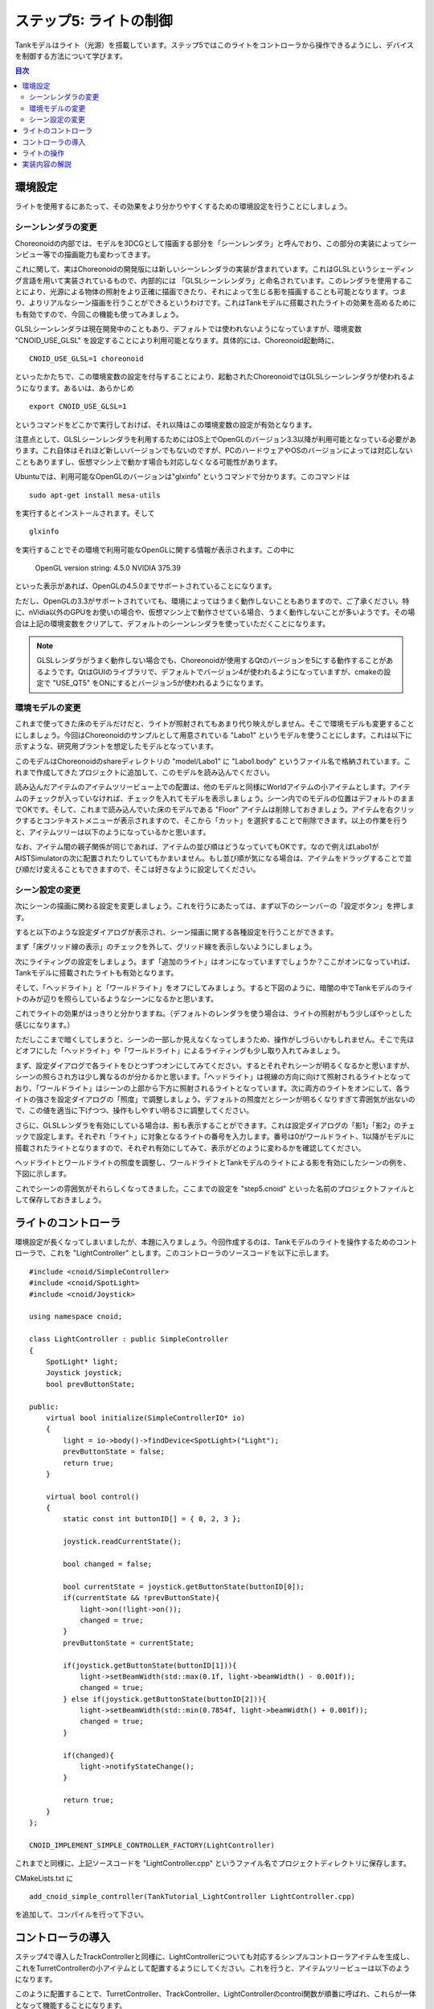 
ステップ5: ライトの制御
=======================

Tankモデルはライト（光源）を搭載しています。ステップ5ではこのライトをコントローラから操作できるようにし、デバイスを制御する方法について学びます。

.. contents:: 目次
   :local:
   :depth: 2

.. highlight:: C++
   :linenothreshold: 7

環境設定
--------

ライトを使用するにあたって、その効果をより分かりやすくするための環境設定を行うことにしましょう。

シーンレンダラの変更
~~~~~~~~~~~~~~~~~~~~
Choreonoidの内部では、モデルを3DCGとして描画する部分を「シーンレンダラ」と呼んでおり、この部分の実装によってシーンビュー等での描画能力も変わってきます。

これに関して、実はChoreonoidの開発版には新しいシーンレンダラの実装が含まれています。これはGLSLというシェーディング言語を用いて実装されているもので、内部的には 「GLSLシーンレンダラ」と命名されています。このレンダラを使用することにより、光源による物体の照射をより正確に描画できたり、それによって生じる影を描画することも可能となります。つまり、よりリアルなシーン描画を行うことができるというわけです。これはTankモデルに搭載されたライトの効果を高めるためにも有効ですので、今回この機能も使ってみましょう。

GLSLシーンレンダラは現在開発中のこともあり、デフォルトでは使われないようになっていますが、環境変数 "CNOID_USE_GLSL" を設定することにより利用可能となります。具体的には、Choreonoid起動時に、 ::

 CNOID_USE_GLSL=1 choreonoid

といったかたちで、この環境変数の設定を付与することにより、起動されたChoreonoidではGLSLシーンレンダラが使われるようになります。あるいは、あらかじめ ::

 export CNOID_USE_GLSL=1

というコマンドをどこかで実行しておけば、それ以降はこの環境変数の設定が有効となります。

注意点として、GLSLシーンレンダラを利用するためにはOS上でOpenGLのバージョン3.3以降が利用可能となっている必要があります。これ自体はそれほど新しいバージョンでもないのですが、PCのハードウェアやOSのバージョンによっては対応しないこともありますし、仮想マシン上で動かす場合も対応しなくなる可能性があります。

Ubuntuでは、利用可能なOpenGLのバージョンは"glxinfo" というコマンドで分かります。このコマンドは ::

 sudo apt-get install mesa-utils

を実行するとインストールされます。そして ::

 glxinfo

を実行することでその環境で利用可能なOpenGLに関する情報が表示されます。この中に

 OpenGL version string: 4.5.0 NVIDIA 375.39

といった表示があれば、OpenGLの4.5.0までサポートされていることになります。

ただし、OpenGLの3.3がサポートされていても、環境によってはうまく動作しないこともありますので、ご了承ください。特に、nVidia以外のGPUをお使いの場合や、仮想マシン上で動作させている場合、うまく動作しないことが多いようです。その場合は上記の環境変数をクリアして、デフォルトのシーンレンダラを使っていただくことになります。

.. note:: GLSLレンダラがうまく動作しない場合でも、Choreonoidが使用するQtのバージョンを5にする動作することがあるようです。QtはGUIのライブラリで、デフォルトでバージョン4が使われるようになっていますが、cmakeの設定で "USE_QT5" をONにするとバージョン5が使われるようになります。

環境モデルの変更
~~~~~~~~~~~~~~~~

これまで使ってきた床のモデルだけだと、ライトが照射されてもあまり代り映えがしません。そこで環境モデルも変更することにしましょう。今回はChoreonoidのサンプルとして用意されている "Labo1" というモデルを使うことにします。これは以下に示すような、研究用プラントを想定したモデルとなっています。

.. image:: images/labo1.png

このモデルはChoreonoidのshareディレクトリの "model/Labo1" に "Labo1.body" というファイル名で格納されています。これまで作成してきたプロジェクトに追加して、このモデルを読み込んでください。

読み込んだアイテムのアイテムツリービュー上での配置は、他のモデルと同様にWorldアイテムの小アイテムとします。アイテムのチェックが入っていなければ、チェックを入れてモデルを表示しましょう。シーン内でのモデルの位置はデフォルトのままでOKです。そして、これまで読み込んでいた床のモデルである "Floor" アイテムは削除しておきましょう。アイテムを右クリックするとコンテキストメニューが表示されますので、そこから「カット」を選択することで削除できます。以上の作業を行うと、アイテムツリーは以下のようになっているかと思います。

.. image:: images/labo1item.png

なお、アイテム間の親子関係が同じであれば、アイテムの並び順はどうなっていてもOKです。なので例えばLabo1がAISTSimulatorの次に配置されたりしていてもかまいません。もし並び順が気になる場合は、アイテムをドラッグすることで並び順だけ変えることもできますので、そこは好きなように設定してください。

シーン設定の変更
~~~~~~~~~~~~~~~~

次にシーンの描画に関わる設定を変更しましょう。これを行うにあたっては、まず以下のシーンバーの「設定ボタン」を押します。

.. image:: images/scenebar-config.png

すると以下のような設定ダイアログが表示され、シーン描画に関する各種設定を行うことができます。

.. image:: images/scene-config.png

まず「床グリッド線の表示」のチェックを外して、グリッド線を表示しないようにしましょう。

次にライティングの設定をしましょう。まず「追加のライト」はオンになっていますでしょうか？ここがオンになっていれば、Tankモデルに搭載されたライトも有効となります。

そして、「ヘッドライト」と「ワールドライト」をオフにしてみましょう。すると下図のように、暗闇の中でTankモデルのライトのみが辺りを照らしているようなシーンになるかと思います。

.. image:: images/tanklightscene.png

これでライトの効果がはっきりと分かりますね。（デフォルトのレンダラを使う場合は、ライトの照射がもう少しぼやっとした感じになります。）

ただしここまで暗くしてしまうと、シーンの一部しか見えなくなってしまうため、操作がしづらいかもしれません。そこで先ほどオフにした「ヘッドライト」や「ワールドライト」によるライティングも少し取り入れてみましょう。

まず、設定ダイアログで各ライトをひとつずつオンにしてみてください。するとそれぞれシーンが明るくなるかと思いますが、シーンの照らされ方は少し異なるのが分かるかと思います。「ヘッドライト」は視線の方向に向けて照射されるライトとなっており、「ワールドライト」はシーンの上部から下方に照射されるライトとなっています。次に両方のライトをオンにして、各ライトの強さを設定ダイアログの「照度」で調整しましょう。デフォルトの照度だとシーンが明るくなりすぎて雰囲気が出ないので、この値を適当に下げつつ、操作もしやすい明るさに調整してください。

さらに、GLSLレンダラを有効にしている場合は、影も表示することができます。これは設定ダイアログの「影1」「影2」のチェックで設定します。それぞれ「ライト」に対象となるライトの番号を入力します。番号は0がワールドライト、1以降がモデルに搭載されたライトとなりますので、それぞれ有効にしてみて、表示がどのように変わるかを確認してください。

ヘッドライトとワールドライトの照度を調整し、ワールドライトとTankモデルのライトによる影を有効にしたシーンの例を、下図に示します。

.. image:: images/lighting-all.png

これでシーンの雰囲気がそれらしくなってきました。ここまでの設定を "step5.cnoid" といった名前のプロジェクトファイルとして保存しておきましょう。


ライトのコントローラ
--------------------

環境設定が長くなってしまいましたが、本題に入りましょう。今回作成するのは、Tankモデルのライトを操作するためのコントローラで、これを "LightController" とします。このコントローラのソースコードを以下に示します。 ::

 #include <cnoid/SimpleController>
 #include <cnoid/SpotLight>
 #include <cnoid/Joystick>
 
 using namespace cnoid;
 
 class LightController : public SimpleController
 {
     SpotLight* light;
     Joystick joystick;
     bool prevButtonState;
 
 public:
     virtual bool initialize(SimpleControllerIO* io)
     {
         light = io->body()->findDevice<SpotLight>("Light");
         prevButtonState = false;
         return true;
     }
 
     virtual bool control()
     {
         static const int buttonID[] = { 0, 2, 3 };
        
         joystick.readCurrentState();
 
         bool changed = false;
 
         bool currentState = joystick.getButtonState(buttonID[0]);
         if(currentState && !prevButtonState){
             light->on(!light->on());
             changed = true;
         }
         prevButtonState = currentState;
 
         if(joystick.getButtonState(buttonID[1])){
             light->setBeamWidth(std::max(0.1f, light->beamWidth() - 0.001f));
             changed = true;
         } else if(joystick.getButtonState(buttonID[2])){
             light->setBeamWidth(std::min(0.7854f, light->beamWidth() + 0.001f));
             changed = true;
         }
 
         if(changed){
             light->notifyStateChange();
         }
 
         return true;
     }
 };
 
 CNOID_IMPLEMENT_SIMPLE_CONTROLLER_FACTORY(LightController)

これまでと同様に、上記ソースコードを "LightController.cpp" というファイル名でプロジェクトディレクトリに保存します。

CMakeLists.txt に ::

 add_cnoid_simple_controller(TankTutorial_LightController LightController.cpp)

を追加して、コンパイルを行って下さい。

コントローラの導入
------------------

ステップ4で導入したTrackControllerと同様に、LightControllerについても対応するシンプルコントローラアイテムを生成し、これをTurretControllerの小アイテムとして配置するようにしてください。これを行うと、アイテムツリービューは以下のようになります。

.. image:: images/lightcontrolleritem.png

このように配置することで、TurretController、TrackController、LightControllerのcontrol関数が順番に呼ばれ、これらが一体となって機能することになります。

ライトの操作
------------

シミュレーションを実行して、ライトの操作ができるようになっていることを確認しましょう。

ライトの操作はゲームパッドもしくは仮想ジョイスティックビューのA、X、Yボタン（プレイステーションのゲームパッドの場合は×、□、△ボタン）に割り当てられています。

まずAボタンでライトのオン・オフを切り替えられます。

また、X、Yボタンで、ライトの照射範囲を変えられます。Xボタンを押すと照射範囲を狭くし、Yボタンを押すと広くします。

これまで実現してきたクローラや砲塔の操作も引き続き可能ですので、Tankモデルを移動させながら、Labo1の様々な箇所をライトで照射してみてください。

なお、シミュレータアイテムのプロパティである「デバイス状態の記録」がtrueになっていれば、ライトの操作についてもシミュレーション結果として記録され、 :ref:`simulation-result-playback` の際に再現されます。このプロパティはデフォルトでtrueになっています。この機能の確認のため、ライトをいろいろと操作した後にシミュレーションを停止して、シミュレーションの再生を行ってみて下さい。

実装内容の解説
--------------

Choreonoidではライトを「デバイス」のひとつとして定義しています。本ステップのポイントは、コントローラからデバイスへ出力を行う方法を知ることにあります。

まず、initialize関数の ::

 light = io->body()->findDevice<SpotLight>("Light");

によって、入出力用Bodyオブジェクトから、SpotLight型で"Light"という名前をもつデバイスオブジェクトを取得し、これをlight変数に格納しています。デバイスに関しても、このオブジェクトを入出力用に使います。TankモデルのLightの定義については、 :doc:`Tankモデルの作成 <../../handling-models/modelfile/modelfile-newformat>` における :ref:`modelfile-tank-spotlight` を参照してください。

control関数では、 ::

 static const int buttonID[] = { 0, 2, 3 };

により、ライトの操作に使うボタンのIDを設定しています。これらのIDが通常A、X、Yボタンに対応します。ボタンの対応がうまくいかない場合は、ここを調整するようにしてください。

Aボタンの状態について、 ::

 bool currentState = joystick.getButtonState(buttonID[0]);

で取得しています。このように、ボタンの状態はgetButtonState関数を用いて取得することができます。そして、 ::

 if(currentState && !prevButtonState){
     light->on(!light->on());
     changed = true;
 }

によって、ボタンが押されたときに、SpotLightデバイスのon関数を用いて、lightオブジェクトのオン・オフ状態を切り替えるようにしています。

なお、入出力用デバイスオブジェクトの状態を変更しただけでは、その内容を出力したことにはなりません。これを行うには、デバイスオブジェクトに対して "notifyStateChange" という関数を実行する必要があります。これによって状態の変化がシミュレータ本体にも検知され、実際にシミュレーションに反映されることになります。

ただしこの関数は、デバイスの複数のパラメータを変化させる場合でも、(一回のcontrol関数呼び出しにおいて）一回実行するだけでOKです。このため、本実装ではまずchangedというbool変数を状態変化があったかどうかのフラグとして利用し、最後の ::

 if(changed){
     light->notifyStateChange();
 }

でまとめて一回実行するようにしています。

ライトの照射範囲を変える操作についても同様です。照射範囲拡大の操作については、 ::

 if(joystick.getButtonState(buttonID[1])){
     light->setBeamWidth(std::max(0.1f, light->beamWidth() - 0.001f));
     changed = true;

によってXボタンの状態を判定し、ボタンが押されていればSpotLightのsetBeamWidth関数で、照射角度の値を減らしています。Yボタンの操作についてもこれと同様です。

デバイスの扱いに関しては、より詳細な解説が :doc:`../howto-implement-controller` の :ref:`simulation-device` 以降の節にもありますので、そちらもご参照下さい。
